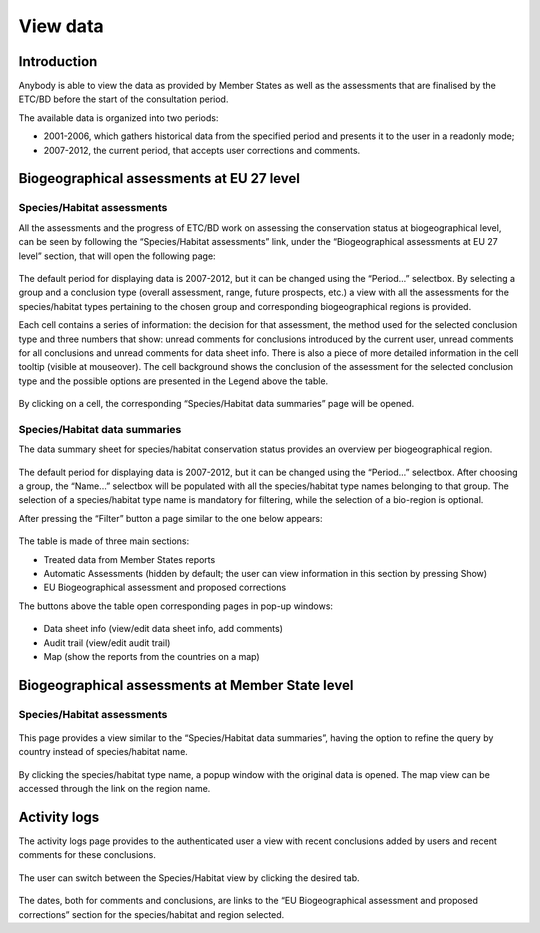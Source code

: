 *********
View data
*********

Introduction
============

Anybody is able to view the data as provided by Member States as well as the
assessments that are finalised by the ETC/BD before the start of the
consultation period.

The available data is organized into two periods:

* 2001-2006, which gathers historical data from the specified period and
  presents it to the user in a readonly mode;
* 2007-2012, the current period, that accepts user corrections and comments.


Biogeographical assessments at EU 27 level
==========================================

Species/Habitat assessments
---------------------------

All the assessments and the progress of ETC/BD work on assessing the
conservation status at biogeographical level, can be seen by following the
“Species/Habitat assessments” link, under the “Biogeographical assessments at
EU 27 level” section, that will open the following page:

.. figure:: images/progress_page.png

The default period for displaying data is 2007-2012, but it can be changed
using the “Period...” selectbox.
By selecting a group and a conclusion type (overall assessment, range, future
prospects, etc.) a view with all the assessments for the
species/habitat types pertaining to the chosen group and corresponding
biogeographical regions is provided.

.. Users with administrator role have two additional filtering options: they
.. can view assessments added by a certain user (using the “Assessor...”
.. selectbox) and, also, they can switch between a detailed/elementary view (by
.. checking/unchecking the “Details...” checkbox)

Each cell contains a series of information: the decision for that assessment,
the method used for the selected conclusion type and three numbers that show:
unread comments for conclusions introduced by the current user, unread comments
for all conclusions and unread comments for data sheet info. There is also a
piece of more detailed information in the cell tooltip (visible at mouseover).
The cell background shows the conclusion of the assessment for the selected
conclusion type and the possible options are presented in the Legend above the
table.

.. figure:: images/habitatprogress.png

By clicking on a cell, the corresponding “Species/Habitat data summaries” page
will be opened.

Species/Habitat data summaries
------------------------------

The data summary sheet for species/habitat conservation status provides an
overview per biogeographical region.

.. figure:: images/summary_page.png

The default period for displaying data is 2007-2012, but it can be changed
using the “Period...” selectbox.
After choosing a group, the “Name...” selectbox will be populated with all the
species/habitat type names belonging to that group. The selection of a
species/habitat type name is mandatory for filtering, while the selection of a
bio-region is optional.

After pressing the “Filter” button a page similar to the one below appears:

.. figure:: images/species-summary.png

The table is made of three main sections:

* Treated data from Member States reports
* Automatic Assessments (hidden by default; the user can view information in
  this section by pressing Show)
* EU Biogeographical assessment and proposed corrections

The buttons above the table open corresponding pages in pop-up windows:

.. figure:: images/buttons.png

* Data sheet info (view/edit data sheet info, add comments)
* Audit trail (view/edit audit trail)
* Map (show the reports from the countries on a map)

.. figure:: images/map.png

Biogeographical assessments at Member State level
=================================================

Species/Habitat assessments
---------------------------

.. figure:: images/table-empty.png

This page provides a view similar to the “Species/Habitat data summaries”,
having the option to refine the query by country instead of species/habitat
name.

.. figure:: images/table-full.png

By clicking the species/habitat type name, a popup window with the original
data is opened. The map view can be accessed through the link on the region
name.

Activity logs
=============

The activity logs page provides to the authenticated user a view with recent
conclusions added by users and recent comments for these conclusions.

.. figure:: images/activity_log_species.png

The user can switch between the Species/Habitat view by clicking the desired
tab.

.. figure:: images/activity_log_habitat.png

The dates, both for comments and conclusions, are links to the “EU
Biogeographical assessment and proposed corrections” section for the
species/habitat and region selected.

